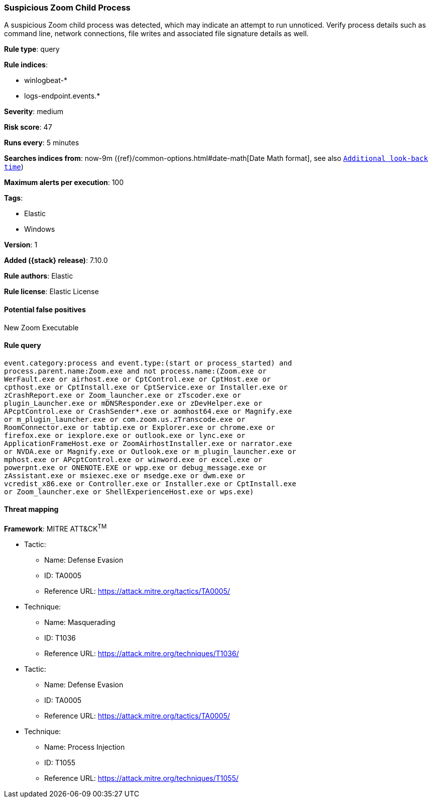 [[suspicious-zoom-child-process]]
=== Suspicious Zoom Child Process

A suspicious Zoom child process was detected, which may indicate an attempt to run unnoticed. Verify process details such as command line, network connections, file writes and associated file signature details as well.

*Rule type*: query

*Rule indices*:

* winlogbeat-*
* logs-endpoint.events.*

*Severity*: medium

*Risk score*: 47

*Runs every*: 5 minutes

*Searches indices from*: now-9m ({ref}/common-options.html#date-math[Date Math format], see also <<rule-schedule, `Additional look-back time`>>)

*Maximum alerts per execution*: 100

*Tags*:

* Elastic
* Windows

*Version*: 1

*Added ({stack} release)*: 7.10.0

*Rule authors*: Elastic

*Rule license*: Elastic License

==== Potential false positives

New Zoom Executable

==== Rule query


[source,js]
----------------------------------
event.category:process and event.type:(start or process_started) and
process.parent.name:Zoom.exe and not process.name:(Zoom.exe or
WerFault.exe or airhost.exe or CptControl.exe or CptHost.exe or
cpthost.exe or CptInstall.exe or CptService.exe or Installer.exe or
zCrashReport.exe or Zoom_launcher.exe or zTscoder.exe or
plugin_Launcher.exe or mDNSResponder.exe or zDevHelper.exe or
APcptControl.exe or CrashSender*.exe or aomhost64.exe or Magnify.exe
or m_plugin_launcher.exe or com.zoom.us.zTranscode.exe or
RoomConnector.exe or tabtip.exe or Explorer.exe or chrome.exe or
firefox.exe or iexplore.exe or outlook.exe or lync.exe or
ApplicationFrameHost.exe or ZoomAirhostInstaller.exe or narrator.exe
or NVDA.exe or Magnify.exe or Outlook.exe or m_plugin_launcher.exe or
mphost.exe or APcptControl.exe or winword.exe or excel.exe or
powerpnt.exe or ONENOTE.EXE or wpp.exe or debug_message.exe or
zAssistant.exe or msiexec.exe or msedge.exe or dwm.exe or
vcredist_x86.exe or Controller.exe or Installer.exe or CptInstall.exe
or Zoom_launcher.exe or ShellExperienceHost.exe or wps.exe)
----------------------------------

==== Threat mapping

*Framework*: MITRE ATT&CK^TM^

* Tactic:
** Name: Defense Evasion
** ID: TA0005
** Reference URL: https://attack.mitre.org/tactics/TA0005/
* Technique:
** Name: Masquerading
** ID: T1036
** Reference URL: https://attack.mitre.org/techniques/T1036/


* Tactic:
** Name: Defense Evasion
** ID: TA0005
** Reference URL: https://attack.mitre.org/tactics/TA0005/
* Technique:
** Name: Process Injection
** ID: T1055
** Reference URL: https://attack.mitre.org/techniques/T1055/
